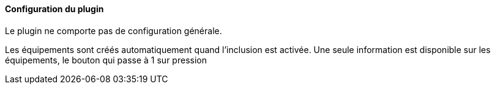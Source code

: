 ==== Configuration du plugin

Le plugin ne comporte pas de configuration générale.

Les équipements sont créés automatiquement quand l'inclusion est activée. Une seule information est disponible sur les équipements, le bouton qui passe à 1 sur pression
